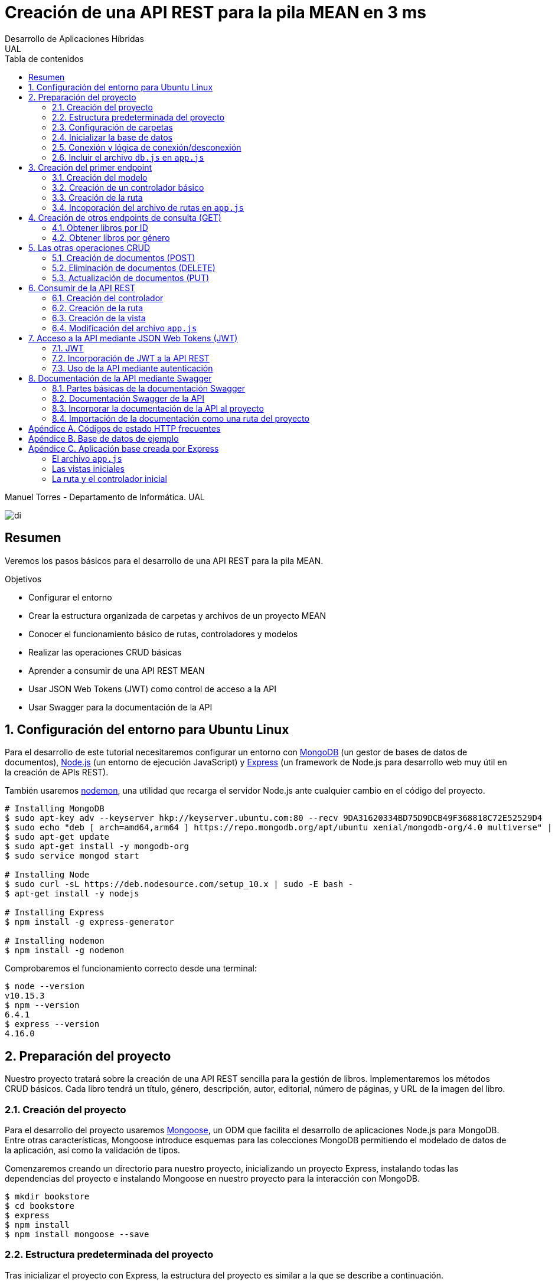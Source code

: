 ////
NO CAMBIAR!!
Codificación, idioma, tabla de contenidos, tipo de documento
////
:encoding: utf-8
:lang: es
:toc: right
:toc-title: Tabla de contenidos
:doctype: book
:imagesdir: ./images




////
Nombre y título del trabajo
////
# Creación de una API REST para la pila MEAN en 3 ms
Desarrollo de Aplicaciones Híbridas
UAL

Manuel Torres - Departamento de Informática. UAL

image::di.png[]

// NO CAMBIAR!! (Entrar en modo no numerado de apartados)
:numbered!: 


[abstract]
## Resumen

Veremos los pasos básicos para el desarrollo de una API REST para la pila MEAN.

.Objetivos

* Configurar el entorno 
* Crear la estructura organizada de carpetas y archivos de un proyecto MEAN
* Conocer el funcionamiento básico de rutas, controladores y modelos
* Realizar las operaciones CRUD básicas
* Aprender a consumir de una API REST MEAN
* Usar JSON Web Tokens (JWT) como control de acceso a la API
* Usar Swagger para la documentación de la API

// Entrar en modo numerado de apartados
:numbered:

## Configuración del entorno para Ubuntu Linux

Para el desarrollo de este tutorial necesitaremos configurar un entorno con https://www.mongodb.com/what-is-mongodb[MongoDB] (un gestor de bases de datos de documentos), https://nodejs.org/es/[Node.js] (un entorno de ejecución JavaScript) y https://expressjs.com/es/[Express] (un framework de Node.js para desarrollo web muy útil en la creación de APIs REST).

También usaremos https://nodemon.io/[nodemon], una utilidad que recarga el servidor Node.js ante cualquier cambio en el código del proyecto.

[source, bash]
----
# Installing MongoDB
$ sudo apt-key adv --keyserver hkp://keyserver.ubuntu.com:80 --recv 9DA31620334BD75D9DCB49F368818C72E52529D4
$ sudo echo "deb [ arch=amd64,arm64 ] https://repo.mongodb.org/apt/ubuntu xenial/mongodb-org/4.0 multiverse" | sudo tee /etc/apt/sources.list.d/mongodb-org-4.0.list
$ sudo apt-get update
$ sudo apt-get install -y mongodb-org
$ sudo service mongod start

# Installing Node
$ sudo curl -sL https://deb.nodesource.com/setup_10.x | sudo -E bash -
$ apt-get install -y nodejs

# Installing Express
$ npm install -g express-generator

# Installing nodemon
$ npm install -g nodemon
----

Comprobaremos el funcionamiento correcto desde una terminal:

[source, bash]
----
$ node --version
v10.15.3
$ npm --version
6.4.1
$ express --version
4.16.0
----

## Preparación del proyecto

Nuestro proyecto tratará sobre la creación de una API REST sencilla para la gestión de libros. Implementaremos los métodos CRUD básicos. Cada libro tendrá un título, género, descripción, autor, editorial, número de páginas, y URL de la imagen del libro.

### Creación del proyecto

Para el desarrollo del proyecto usaremos https://mongoosejs.com/[Mongoose], un ODM que facilita el desarrollo de aplicaciones Node.js para MongoDB. Entre otras características, Mongoose introduce esquemas para las colecciones MongoDB permitiendo el modelado de datos de la aplicación, así como la validación de tipos.

Comenzaremos creando un directorio para nuestro proyecto, inicializando un proyecto Express, instalando todas las dependencias del proyecto e instalando Mongoose en nuestro proyecto para la interacción con MongoDB.

[source, bash]
----
$ mkdir bookstore
$ cd bookstore
$ express
$ npm install
$ npm install mongoose --save
----

### Estructura predeterminada del proyecto

Tras inicializar el proyecto con Express, la estructura del proyecto es similar a la que se describe a continuación. 

[source, bash]
----
├── app.js <1>
├── bin
│   └── www
├── node_modules <2>
│   ├── ...
├── package.json <3>
├── public <4>
│   ├── images
│   ├── javascripts
│   └── stylesheets
├── routes <5>
│   ├── index.js
│   └── users.js
└── views <6>
    ├── error.jade
    ├── index.jade
    └── layout.jade
----

Destacamos lo siguiente:

<1> En el archivo `app.js` se definen, entre otros, los archivos de rutas (p.e. archivos de rutas de la aplicación y de la API), el motor de plantilla usado (p.e. http://jade-lang.com/[Jade]) y la ubicación de la carpeta de vistas.

<2> El directorio `node_modules` contiene los módulos instalados de la aplicación.
<3> El archivo `package.json` contiene información descriptiva de la aplicación, punto de inicio (p.e. `bin/www`) y dependencias (p.e. Express, Jade, Mongoose, ...)
<4> En el directorio `public` colocaremos las imágenes, hojas de estilo y scripts que no queremos que bloqueen al servidor mientras son servidos a los clientes.
<5> El directorio `routes` contiene archivos de rutas que indican los controladores que dan respuesta a cada petición
<6> El directorio `views` contiene cada una de las vistas de presentación de datos de la aplicación.

### Configuración de carpetas

Express crea de forma predeterminada la estructura anterior. Sin embargo, de cara a desarollar la API es conveniente crear una carpeta aparte que incluya los modelos, rutas y controladores asociados. Esta es la organzación propuesta:

[source, bash]
----
api_server/
├── controllers
├── models
└── routes
----

Para crearla, ejecutaríamos estos comandos desde la carpeta del proyecto

[source, bash]
----
$ mkdir -p api_server/models
$ mkdir -p api_server/controllers
$ mkdir -p api_server/routes
----

### Inicializar la base de datos

De cara a poder trabajar en la API, desde la shell de MongoDB inicializaremos una base de datos de ejemplo que incluya una colección con al menos un documento para poder hacer las pruebas con operaciones `GET`. La base de datos se denomina `bookstore` y la colección `books`.

[source, bash]
----
mongo> create database bookstore;
mongo> use bookstore;
mongo> db.books.insert(
{
	"_id" : ObjectId("5abe944733599b27439db885"),
	"title" : "Harry Potter y la piedra filosofal",
	"genre" : "Acción y aventura",
	"description" : "Harry vive con sus horribles tíos y el insoportable primo Dudley, hasta que su ingreso en el Colegio Hogwarts de Magia y Hechicería cambia su vida para siempre. Allí aprenderá trucos y encantamientos fabulosos, y hará un puñado de buenos amigos... aunque también algunos temibles enemigos.",
	"author" : "J.K. Rowling",
	"publisher" : "Salamandra",
	"pages" : 256,
	"image_url" : "https://images-na.ssl-images-amazon.com/images/I/51lEw8wGCPL._SX312_BO1,204,203,200_.jpg"
}
);
----

### Conexión y lógica de conexión/desconexión

.Archivo `api_server/models/db.js`
[source, js]
----
var mongoose = require('mongoose'); <1>

var dbURI = 'mongodb://localhost/bookstore'; <2>
mongoose.connect(dbURI); <3>

// CONNECTION EVENTS
mongoose.connection.on('connected', function() {
    console.log('Mongoose connected to ' + dbURI);
});
mongoose.connection.on('error', function(err) {
    console.log('Mongoose connection error: ' + err);
});
mongoose.connection.on('disconnected', function() {
    console.log('Mongoose disconnected');
});

// CAPTURE APP TERMINATION / RESTART EVENTS
// To be called when process is restarted or terminated
gracefulShutdown = function(msg, callback) {
    mongoose.connection.close(function() {
        console.log('Mongoose disconnected through ' + msg);
        callback();
    });
};
// For nodemon restarts
process.once('SIGUSR2', function() {
    gracefulShutdown('nodemon restart', function() {
        process.kill(process.pid, 'SIGUSR2');
    });
});
// For app termination
process.on('SIGINT', function() {
    gracefulShutdown('app termination', function() {
        process.exit(0);
    });
});

// BRING IN YOUR SCHEMAS & MODELS
// require('./yourmodel'); <4>
----
<1> Uso de Mongoose
<2> Inicialización de la URI de la base de datos `bookstore`
<3> Conexión a la base de datos
<4> Más adelante incluiremos aquí los modelos conforme los vayamos creando

### Incluir el archivo `db.js` en `app.js`

.Fragmento del archivo `app.js`
[source, js]
----
...
var createError = require('http-errors');
var express = require('express');
...
require('./api_server/models/db'); <1>
...
----
<1> Conectar a la base de datos y cargar los modelos

Si lanzamos la aplicación desde la terminal con `nodemon` sobre la carpeta del proyecto obtenderemos

[source, bash]
----
Mongoose connected to mongodb://localhost/bookstore
----

## Creación del primer endpoint

### Creación del modelo

En Mongoose todo comienza con un esquema. De acuerdo con la https://mongoosejs.com/docs/guide.html[documentación de Mongoose], cada esquema se corresponde con una colección MongoDB y define la estructura de los documentos en la colección. En cada esquema definimos los campos, con sus tipos y restricciones.

Una vez creada la definición del esquema, se convierte a un _modelo_, que es con el que se trabajará desde la aplicación. Los modelos se crean pasando el nombre que tendrá el modelo y el nombre del esquema a partir del que se crean.

[source, js]
----
mongoose.model(modelName, schema)
----

A continuación se muestra el modelo para los libros de la aplicación de ejemplo.

.El archivo `api_server/models/book.js`
[source, js]
----
var mongoose = require('mongoose');

var bookSchema = mongoose.Schema({ <1>
    title: {
        type: String,
        required: true
    },
    genre: {
        type: String,
        required: true
    },
    description: {
        type: String
    },
    author: {
        type: String,
        required: true
    },
    publisher: {
        type: String
    },
    pages: {
        type: Number
    },
    image_url: {
        type: String
    }
});

mongoose.model('Book', bookSchema); <2>
----
<1> Creación del esquema
<2> Creación del modelo `Book` a partir del esquema `bookSchema`

Una vez definido el modelo, lo incluiremos al final del archivo `db.js`

.Carga del modelo en el archivo `api_server/models/db.js`

[source, js]
----
...
require('./book');
----

### Creación de un controlador básico

Nuestra API deberá ofrecer una serie de endpoints con cada una de las operaciones permitidas. Cada endpoint será resuelto por su propio controlador. 

Para ver cómo funciona esto, comenzaremos creando un controlador para una operación sencilla de recuperación de un libro cualquiera sin entrar todavía en el paso de parámetros. 

.Primer controlador en el archivo `api_server/controllers/book.js`
[source, js]
----
var mongoose = require('mongoose'); <1>
var Book = mongoose.model('Book'); <2>

module.exports.bookFindOne = function(req, res) { <3>
    Book <4>
    .findOne() <5>
    .exec( <6>
        function(err, book) { <7>
            return res <8>
            .status(200)
            .send(book);
        });
    };
----
<1> Objeto Mongoose para interactuar con MongoDB
<2> Modelo que se corresponde con la colección `books` de MongoDB
<3> Controlador implementado mediante la función asíncrona `bookFindOne`. El controlador recibe la petición en `req` y devolverá el resultado en `res`
<4> Uso del modelo
<5> Llamada a la función `findOne` de Mongoose, que se corresponde con la función `findOne` de MongoDB
<6> Ejecución de la consulta y paso del resultado a una función asíncrona
<7> Función asíncrona que se ejecuta tras la consulta y que devuelve los resultados. El objeto `err` será el objeto en el que se deuelva el error en caso de que se produzca. Si todo funciona correctamente, el resultado se pasa a `book`
<8> Se devuelve el resultado `book` con el estado 200 en el objeto `res` del controlador

Un controlador más elaborado contendría un control de errores mínimo como el que se muestra a continuación

.Añadiendo control de errores al controlador en el archivo `api_server/controllers/book.js`
[source, js]
----
var mongoose = require('mongoose');
var Book = mongoose.model('Book'); 

var sendJSONresponse = function(res, status, content) {
  res.status(status);
  res.json(content);
};

module.exports.bookFindOne = function(req, res) {
  console.log('Finding book details', req.params);
  Book
  .findOne()
  .exec(function(err, book) {
    if (!book) {
      sendJSONresponse(res, 404, {
        "message": "book not found"
      });
      return;
    } else if (err) {
      console.log(err);
      sendJSONresponse(res, 404, err);
      return;
    }
    console.log(book);
    sendJSONresponse(res, 200, book);
  });
};
----

### Creación de la ruta

Tras crear el controlador procedemos a conectarlo a una ruta. De esta forma al usar esa ruta con un método HTTP concreto se desencadenará la ejecución del controlador.

.El archivo `api_server/routes/index.js`
[source, js]
----
var express = require('express');
var router = express.Router();
var ctrlBook = require('../controllers/book'); <1>

router.get('/', ctrlBook.bookFindOne); <2>

module.exports = router;
----
<1> Archivo con el código del controlador
<2> Asociar la ejecución del controlador `bookFindOne` a una llamada `GET` a la raíz

### Incoporación del archivo de rutas en `app.js`

Una vez creado el archivo de rutas para la API, lo cargaremos en `app.js`, ya que el archivo de rutas predeterminado es para la aplicación Jade que crea al inicializarse el proyecto Express.

.Incoporación del archivo de rutas a `app.js`

[source, js]
----
...
var apiRouter = require('./api_server/routes/index'); <1>
...
app.use('/api', apiRouter); <2>
...
----
<1> Archivo que contiene las rutas a atender y las funciones que las gestionarán
<2> Ruta en la que se atenderán las llamadas a la API

El endpoint se puede probar en 

[source, bash]
----
localhost:3000/api
----

y devolverá un libro almacenado.

[NOTE]
====
Una vez creado el primer endpoint, los siguientes se crean de forma más sencilla debido a que ya está creada la infraestrucutra que soporta la API (estructura de directorios, archivo `db.js` con la lógica de conexión/desconexion a MongoDB, creación de los archivos de rutas y controlador, creación de los esquemas y modelos Mongoose y adaptación del archivo `app.js` para tratar con la carpeta de la API).

El procedimiento a seguir para crear nuevos endpoints será:

. Añadir la nueva nueva función del controlador al archivo del controlador
. Añadir la nueva ruta al archivo de rutas para asociar el nuevo enpoint con la función creada en el controlador
====

## Creación de otros endpoints de consulta (GET)

Los parámetros se pasan en la ruta precedidos de dos puntos y se reciben en el controlador con el nombre del parámetro sin los dos puntos en `req.param.nombre-del-parametro`.

### Obtener libros por ID

#### Creación de la función en el controlador

.Fragmento del archivo `api_server/controllers/book.js`

[source, js]
----
....
module.exports.bookFindById = function(req, res) {
    if (req.params && req.params.id) { <1>
        Book
        .findById(req.params.id) <2>
        .exec(
            function(err, book) {
                if (!book) { <3>
                    return res
                    .status(404)
                    .send({"message": "book not found"});
                } else if (err) {
                    return res
                    .status(404)
                    .send(err);
                }
                return res <4>
                .status(200)
                .send(book);
            }
        );
    } else {
        return res
        .status(404)
        .send({"message": "No book in the request"});
    }
};
----
<1> Accederemos a `req.params` para saber si se han pasado parámetros y a `req.params.id` para acceder al parámetro `id`
<2> Llamada a la función `findById` de Mongoose para recuperar un documento por su _Id_
<3> Comprobamos en la función de callback si se ha devuelto un libro
<4> Se devuelve el resultado `book` con el estado 200 en el objeto `res` del controlador

#### Creación de la ruta

Ahora sólo faltaría añadir la ruta del endpoint en el archivo de rutas asociando la ruta y el método HTTP a la función definida en el archivos del controlador.

.Fragmento del archivo `api_server/routes/index.js`

[source, js]
----
...
router.get('/id/:id', ctrlBook.bookFindById); <1>
...
----
<1> Los parámetros se pasan precedidos de dos puntos (`:`)

El endpoint se puede probar en 

[source, bash]
----
localhost:3000/api/id/5abe944733599b27439db885
----

y devolverá el libro solicitado.

### Obtener libros por género

En este ejemplo veremos la implementación de un endpoint que devuelve una lista de libros. El endpoint tomará el género como parámetro.

#### Creación del controlador

.Fragmento del archivo `api_server/models/book.js`

[source, js]
----
...
module.exports.bookFindByGenre = function(req, res) {
    if (req.params && req.params.genre) { <1>
        Book
        .find({genre: req.params.genre}) <2>
        .exec(
            function(err, books) {
                if (!books) { <3>
                    return res
                    .status(404)
                    .send({"message": "genre not found"});
                } else if (err) {
                    return res
                    .status(404)
                    .send(err);
                }
                return res <4>
                .status(200)
                .send(books);
            }
        );
    } else {
        return res
        .status(404)
        .send({"message": "No `genre` in request"});
    }
};
...
----
<1> Accederemos a `req.params` para saber si se han pasado parámetros y a `req.params.genre` para acceder al parámetro `genre`
<2> Llamada a la función `find` de Mongoose, que se corresponde con la función `find` de Mongo, y se le pasarán las condiciones de la consulta en forma de documento JSON, al igual que en MongoDB
<3> Comprobamos en la función de callback si se han devuelto libros
<4> Se devuelve el resultado `books` con el estado 200 en el objeto `res` del controlador

#### Creación de la ruta

Ahora sólo faltaría añadir la ruta del endpoint en el archivo de rutas asociando la ruta y el método HTTP a la función definida en el archivos del controlador.

.Fragmento del archivo `api_server/routes/index.js`

[source, js]
----
...
router.get('/genre/:genre', ctrlBook.bookFindByGenre);
...
----

El endpoint se puede probar en 

[source, bash]
----
localhost:3000/api/genre/Historia
----

y devolverá los libros del género solicitado.

## Las otras operaciones CRUD

Una vez visto cómo realizar operaciones de recuperación (`GET`), veremos cómo realizar el resto de operaciones CRUD.

Seguiremos el mismo procedimiento anterior, creando primero la función que resuelve el endpoint en el controlador y añadiendo después la ruta del endpoint al archivo de rutas.

### Creación de documentos (POST)

#### Creación del controlador

Los documentos se crean en Mongoose con el método `create`. Los parámetros se recogen en `req.body.nombre-parametro`.

Para el envío de parámetros del POST desde Postman añadiremos parejas clave-valor en x-www-form-urlencoded tal y como se ilustra a continuación.

image::post-book.png[]

.Fragmento del archivo `api_server/controllers/book.js`

[source, js]
----
....
module.exports.bookCreate = function(req, res) {
    Book
    .create({ <1>
        title: req.body.title, <2>
        genre: req.body.genre,
        description: req.body.description,
        author: req.body.author,
        publisher: req.body.publisher,
        pages: req.body.pages,
        image_url: req.body.image_url
    },function(err, book) { 
        if (err) { <3>
            return res
            .status(400)
            .send(err);
        }
        return res <4>
        .status(201)
        .send(book);
    });
};
...
----
<1> Llamada a la función `create` de Mongoose, que creará un documento en MongoDB de acuerdo al esquema definido para la colección
<2> Los valores a insertar son recogidos en `req.body.nombreDelParametro` (p.e. `req.body.title`, `req.body.genre`, ...)
<3> Comprobamos en la función de callback si se ha producido un error al insertar
<4> Se devuelve el código de estado 200 y el libro creado como resultado

#### Creación de la ruta

Ahora sólo faltaría añadir la ruta del endpoint en el archivo de rutas asociando la ruta y el método POST a la función definida en el archivos del controlador.

.Fragmento del archivo `api_server/routes/index.js`

[source, js]
----
...
router.post('/book', ctrlBook.bookCreate);
...
----

### Eliminación de documentos (DELETE)

La eliminación se realizará pasando el id del documento a eliminar

#### Creación del controlador

.Fragmento del archivo `api_server/controllers/book.js`

[source, js]
----
...
module.exports.bookDelete = function(req, res) {
    if (req.params && req.params.id) { <1>
        Book
        .findByIdAndDelete(req.params.id) <2>
        .exec(
            function(err, book) {
                if (err) { <3>
                    return res
                    .status(400)
                    .send(err);
                }
                return res <4>
                .status(204)
                .send(null);
            }
        );
    } else {
        return res
        .status(404)
        .send({"message": "No id in the request"});
    }
};
...
----
<1> Accederemos a `req.params` para saber si se han pasado parámetros y a `req.params.id` para acceder al parámetro `id`
<2> Llamada a la función `findByIdAndDelete` de Mongoose, inspirada en la función `findOneAndDelete` de MongoDB, y se le pasará como parámetro el `id` del libro a borrar
<3> Comprobamos en la función de callback si se ha producido un error
<4> Se devuelve el código de estado 204 y `null` que es el convenio para eliminaciones satisfactorias

#### Creación de la ruta

Ahora sólo faltaría añadir la ruta del endpoint en el archivo de rutas asociando la ruta y el método DELETE a la función definida en el archivos del controlador.

.Fragmento del archivo `api_server/routes/index.js`

[source, js]
----
....
router.delete('/book/:id', ctrlBook.bookDelete);
....
----

### Actualización de documentos (PUT)

La actualización se realizará pasando el id del documento a modificar y los campos a actualizar. Se actualizarán sólo los campos pasados en la petición dejando el resto intactos.

#### Creación del controlador

.Fragmento del archivo `api_server/controllers/book.js`
[source, js]
----
...
module.exports.bookUpdate = function(req, res) {
    if (req.params && req.params.id) { <1>
        Book
        .findById(req.params.id) <2>
        .exec(
            function(err, book) {
                if (!book) { <3>
                    return res
                    .status(404)
                    .send({"message": "no book found"});
                } else {
                    if (req.body.title) { <4>
                        book.title = req.body.title;
                    }
                    if (req.body.genre) {
                        book.genre = req.body.genre;
                    }
                    if (req.body.description) {
                        book.description = req.body.description;
                    }
                    if (req.body.author) {
                        book.author = req.body.author;
                    }
                    if (req.body.publisher) {
                        book.publisher = req.body.publisher;
                    }
                    if (req.body.pages) {
                        book.pages = req.body.pages;
                    }
                    if (req.body.image_url) {
                        book.image_url = req.body.image_url;
                    }
                    book.save(function (err, book) { <5>
                        if (err) { <6>
                            return res
                            .status(404)
                            .send(err);
                        }
                        else {
                            return res <7>
                            .status(200)
                            .send(book);
                        }
                    });
                }
            }
        );
    } else {
        return res
        .status(404)
        .send({"message": "No id in the request"});
    }
};
...
----
<1> Accederemos a `req.params` para saber si se han pasado parámetros y a `req.params.id` para acceder al parámetro `id`
<2> Llamada a la función `findById` de Mongoose pasándole el `id` como argumento
<3> Comprobamos en la función de callback si se ha encontrado en libro
<4> Se comprueba si se han pasado valores para cada campo del documento comprobando los parámetros pasados
<5> Llamada a la función `save` de Mongoose para almacenar las modificaciones 
<6> Se comprueba si se ha producido algún error
<7> Se devuelve el estado 200 y el libro modificado, que es el convenio en operaciones de modificación

#### Creación de la ruta

Ahora sólo faltaría añadir la ruta del endpoint en el archivo de rutas asociando la ruta y el método PUT a la función definida en el archivos del controlador.

.Fragmento del archivo `api_server/routes/index.js`

[source, js]
----
...
router.put('/book/:id', ctrlBook.bookUpdate);
...
----

## Consumir de la API REST

Para ilustrar cómo usar la API REST desarrollada anteriormente desarrollaremos un pequeño ejemplo que muestre la lista de libros devueltos por el endpoint `localhost:3000/api/books`

De forma predeterminada, la aplicación Express tiene las rutas y las vistas en directorios justo debajo del directorio de la aplicación. Para una mejor organización crearemos un directorio `app_server` para incluir los directorios de las rutas, controladores y vistas, tal y como se muestra a continuacion.

[source, bash]
----
app_server/
├── controllers
├── routes
└── views
----

Podemos crear esa estructura con los comandos siguientes

[source, bash]
----
$ mkdir -p app_server/views
$ mkdir -p app_server/controllers
$ mkdir -p app_server/routes
----

### Creación del controlador 

Para hacer uso de la API REST desarrollada anteriormente realizaremos peticiones HTTP a usando un objeto `request` disponible en el paquete `request`. Lo instalaremos en nuesro proyecto con 

[source, bash]
----
$ npm install request --save
----

Crearemos un controlador denominado `books.js` para mostrar el listado de libros y estará en la ruta creada `app_server/controllers` 

.El archivo `app_server/controllers/books.js`
[source, js]
----
var request = require('request'); <1>
var apiOptions = { <2>
  server: 'http://localhost:3000/api'
};

var renderBooksPage = function(req, res, responseBody) { <3>
  res.render('index', { 
    title: 'Express',
    books: responseBody <4>
  });

};

module.exports.bookList = function(req, res, next) { <5>
  var path = '/';
  var requestOptions = { <6>
    url: apiOptions.server + path,
    method: 'GET',
    json: {},
    qs: {}
  };

  request(requestOptions, function(err, response, responseBody) { <7>
    renderBooksPage(req, res, responseBody); <8>
  });
};
----
<1> Paquete que ofrece una forma sencilla de realizar operaciones HTTP
<2> Variable para almacenar la ruta base
<3> Función de carga de la vista. Se le inyectan los datos que tiene que presentar (título y lista de libros)
<4> Listado de libros a mostrar en la vista
<5> Controlador para mostrar el listado de libros
<6> Opciones configuradas que necesita el objeto `request` 
<7> Llamada a la API y creación de la función asíncrona
<8> Función que resuelve la presentación de la vista tras recuperar los datos de la API

### Creación de la ruta

Crearemos un archivo de rutas denominado `index.js` que contendrá todas las rutas que atienda la aplicación y estará en el directorio creado `app_server/routes` 

.El archivo `app_server/routes/index.js`
[source, js]
----
var express = require('express');
var router = express.Router();
var ctrlBooks = require('../controllers/books'); <1>

/* GET home page. */
router.get('/', ctrlBooks.bookList); <2>

module.exports = router;
----
<1> Archivo de controladores
<2> Asociación de ruta a controlador

### Creación de la vista

Crearemos un archivo para la vista raíz denominado `index.js` que presentará el listado de libros y estará en el directorio creado `app_server/views`. Los datos a mostrar en la vista son inyectados por el controlador.

.El archivo `app_server/views/index.jade`
[source, jade]
----
extends layout

block content
  h1= title
  p Welcome to #{title} <1>
  each book in books <2>
    p= book.title <3>
----
<1> Título capturando el título proporcionado por el controlador
<2> Bucle para recorrer la lista de libros inyectados por el controlador
<3> Titulo del libro

### Modificación del archivo `app.js`

Dado que las vistas y los controladores ahora se encuentran dentro de la carpeta `app_server`, es necesario indicar este cambio en el archivo `app.js`

.Fragmento del archivo `app.js`
[source, js]
----
...
var indexRouter = require('./app_server/routes/index'); <1>
...
app.set('views', path.join(__dirname, 'app_server', 'views')); <2>
...
----
<1> Incluir `app_server` en el patch de las rutas
<2> Incluir `app_server` en la ruta de las vistas

## Acceso a la API mediante JSON Web Tokens (JWT)

Node.js y Express no mantienen información sobre la sesión de cada usuario en el servidor. Además, en aplicaciones SPA el código es entregado al cliente al iniciar la aplicación y después no hay posibilidad de interactuar con el servidor para manejar los datos de las sesiones. Por tanto, el enfoque tradicional para la autenticación no es válido en aplicaciones MEAN. La solución a este problema pasa por almacenar cierta información sobre la sesión en el navegador de forma que sea la propia aplicación la que decide lo que se puede mostrar o no a cada usuario. Una forma de guardar estos datos en el cliente es mediante JSON Web Token (https://jwt.io/introduction/[JWT])

JWT ofrece una forma de asegurar el acceso en una aplicación. Se trata de un objeto JSON cifrado en una cadena que puede ser decodificado por la aplicación y el servidor.

Para el proceso de login, el usuario envía sus credenciales al servidor en las llamadas a la API REST. El servidor valida las credenciales (p.e. usando una base de datos) y devuelve un token al navegador. El navegador almacenará este token para reutilizarlo después. Con este enfoque los datos de las sesiones no se guardan en el servidor; se guardan en el navegador.

Las API REST no guardan estado y no saben quién está realizando la llamada. En cada llamada se enviará el token al endpoint a través de un _middleware_. El middleware decodificará el token y determinará si el usuario está autorizado a realizar esa operación. En caso de estar autorizado se continuará con la llamada a la función que resuelve el endpoint.

### JWT

Un JWT consta de tres cadenas separadas por puntos:

* Cabecera: Objeto JSON con el tipo algoritmo de hashing usado codificado en base64url.
* Payload: Objeto JSON codificado en base64url con los datos o privilegios, es decir, el cuerpo en sí del token.
* Firma: Hash codificado en base64url de la cabecera y el payload usando un _secreto_ que sólo conoce el servidor que ha creado el token. La firma permite determinar si el token ha sido creado usando el secreto establecido. Si no se ha usado dicho secreto concluiremos que el token es falso y se rechazará la petición.

.Procedimiento de creación de un JWT
****
[source, js]
----
key           = 'secretkey'
unsignedToken = encodeBase64Url(header) + '.' + encodeBase64Url(payload)
signature     = HMAC-SHA256(key, unsignedToken) 

token = encodeBase64Url(header) + '.' + encodeBase64Url(payload) + '.' + encodeBase64Url(signature)
----

Un token de ejemplo con sus tres partes separadas por puntos:

[source, bash]
----
eyJhbGciOiJIUzI1NiIsInR5cCI6IkpXVCJ9.eyJzdWIiOiJtdG9ycmVzIiwiaWF0IjoxNTU3MjExNzM5LCJleHAiOjE1NTcyMTE4NTl9.SySZ9rd8iJHUKgsia0pY7YvLTmAkVwJdK-wkQkTJiB8
----
****

### Incorporación de JWT a la API REST

A continuación se describen los pasos a seguir para crear una API REST con control de acceso basado en tokens.

. Creación de los controladores, si no están creados previamente
. Instalación de las dependencias (`jsonwebtoken`)
. Creación de la clave secreta para firmar los tokens
. Creación de la función de creación de tokens
. Creación de las funciones de autenticación (registro y login)
. Creación del middleware
. Creación de las rutas incluyendo el middleware

#### Creación de los controladores

Los controladores incluyen las funciones que atienden a las peticiones de la API REST. Estas funciones no tienen en cuenta la autenticación. Las API REST no tienen estado. Del control de acceso se encarga el middleware. Las funciones de los controladores se ejecutarán en función de lo que indique el middleware.

.El archivo `controllers/book.js`
[source, js]
----
module.exports.getBook = function(req, res) {
    return res.status(200).send({"title": "Harry Potter y la piedra filosofal"});  
};
----

[NOTE]
====
Se supone que la creación de los controladores ya estaba finalizada, pero se incluye aquí para que quede un ejemplo cerrado. Esta función es sólo un _mock_. Realmente debería recuperar la información de una base de datos
====

#### Instalación de `jsonwebtoken`

Existen módulos Node.js para generar JWT, como es `jsonwebtoken`. La instalaremos en nuestro proyecto con 

[source, bash]
----
$ npm install jsonwebtoken --save
----

#### Creación de la clave secreta

A continuación crearemos un archivo que contiene la clave secreta de firma de los tokens. Por motivos de seguridad, este archivo será excluido del control de versiones. Primero intetará tomarse el valor para el secreto desde la variable de entorno. Si la variable de entorno no está configurada, se le asignará como valor predeterminado el que se indique en el archivo `config.js`.

.El archivo `config.js`
[source, js]
----
module.exports = {
    TOKEN_SECRET: process.env.TOKEN_SECRET || "password"
  };
----

#### Creación del token

La creación del token se realizará a través de una función `createToken`. La función construye el _payload_ tomando los valores que queramos incluir en el token. Estos valores se conocen como _claims_. Existen _claims_ registrados o reservados (p.e. `sub` para el nombre de usuarios, `iat` para la fecha de expedición y `exp` para la fecha de caducidad). También se pueden crear _claims_  personalizados o privados para intercambiar información a través del token. La función `createToken` devolverá el token firmado con el secreto configurado anteriormente.

.El archivo `service.js`
[source, js]
----
var jwt = require('jsonwebtoken'); <1>
var moment = require('moment'); <2>
var config = require('./config'); <3>

exports.createToken = function(user) { <4>
  var payload = {
    sub: user, <5>
    iat: moment().unix(), <6>
    exp: moment().add(2, "minutes").unix(), <7>
  };
  return jwt.sign(payload, config.TOKEN_SECRET); <8>
};
----
<1> Uso del módulo `jsonwebtoken`
<2> Uso del módulo `moment` para manipulación de fechas y horas.
<3> Carga del secreto 
<4> La función de creación del token toma al usuario como argumento en este ejemplo
<5> Inclusión del usuario en el payload
<6> Inclusión de la fecha actual
<7> Configuración de la caducidad del token como 2 minutos despúes de la fecha actual
<8> Creación del token añadiéndole el secreto

#### Proceso de autenticación

El proceso de autenticación se encarga de registrar usuarios y comprobar si pueden iniciar sesión (p.e. comprobando si existen en la base de datos de usuarios registrados). Si todo va bien se devolverá un token que permitirá el acceso a los endpoints privados de la API.

.El archivo `controllers/auth.js`
[source, js]
----
var service = require('../service'); <1>

//var user = '{"username": "mtorres", "password": "password"}';
username = 'mtorres';

exports.emailSignup = function(req, res) { <2>
    return res
    .status(200)
    .send({token: service.createToken(username)});
    
};

exports.emailLogin = function(req, res) { <3>
    if (req.body.email == 'mtorres') {
        return res
        .status(200)
        .send({token: service.createToken(username)});        
    }
};
----
<1> Carga del servicio para poder usar la función `createToken`
<2> Función de registro de usuarios. Tras un registro satisfactorio devuelve un token de acceso a la API
<3> Función de inicio de sesión. Tras un inicio de sesión satisfactorio devuelve un token de acceso a la API


[NOTE]
====
Estas funciones sólo son un _mock_. Realmente debería haber una interacción con una base de datos de usuarios.
====

#### Creación del middleware

A continuación tenemos que crear el _middleware_. Su función es la de actuar como una fase intermedia entre la petición y su resolución con el objetivo de determinar si se trata de una petición autorizada.

La función `ensureAuthenticated` pasará la ejecución a la etapa siguiente (la resolución de la llamada al endpoint) si se cumplen todas estas condiciones:

* La petición incluye una autorización en la cabecera
* La signatura incluye el secreto concertado
* El token no está caducado

.El archivo `middleware.js`
[source, js]
----
var jwt = require('jsonwebtoken'); <1>
var moment = require('moment');
var config = require('./config');

exports.ensureAuthenticated = function(req, res, next) {
  if(!req.headers.authorization) { <2>
    return res
    .status(403)
    .send({message: "Petición sin cabecera de autorización"});
  }
  
  var token = req.headers.authorization.split(" ")[1]; <3>
  var payload = jwt.verify(token, config.TOKEN_SECRET, function(err, payload) {
    if (err) {
      switch (err.name) { <4>
        case 'JsonWebTokenError':
          return res.status(401).send({message: "Signatura incorrecta"});
        case 'TokenExpiredError':
          return res.status(401).send({message: "Token caducado"});
        default:
          return res.status(401).send(err);
      }
    }
    req.user = payload.sub; <5>
    next(); <6>
  });
}
----
<1> Uso del módulo `jsonwebtoken`
<2> Comprobación de la existencia de autorización en la cabecera
<3> Obtención del token incluido en la cabecera
<4> Comprobación de la existencia de errores
<5> Carga de datos del payload desde el middleware para pasarlos a la etapa siguiente
<6> Paso a la etapa siguiente

#### Creación de las rutas

El archivo de rutas indica cómo resolver cada una de las peticiones, tanto de login/registro como de los endpoints en sí de la API. Para una mayor modularidad, el código de los controladores estará fuera del archivo de rutas.

.El archivo `routes/index.js`
[source, js]
----
var express = require('express');
var router = express.Router();

var middleware = require('../middleware'); <1>
var ctrlAuth = require('../controllers/auth'); <2>
var ctrlBook = require('../controllers/book'); <3>

// Rutas de registro y login
router.post('/auth/signup', ctrlAuth.emailSignup); <4>
router.post('/auth/login', ctrlAuth.emailLogin); 

// Ruta accesible con token no caducado
router.get('/private',middleware.ensureAuthenticated, ctrlBook.getBook); <5>

module.exports = router;
----
<1> Carga del middleware para comprobar si se permite el acceso
<2> Carga del controlador de registro y login
<3> Carga del controlador de libros
<4> Rutas de registro y login
<5> Llamada al controlador condicionado al resultado de la evaluación (comprobación de token) del middleware

### Uso de la API mediante autenticación

Veamos el funcionamiento de la API ante las diversas situaciones que se pueden presentar:

* Si intentamos acceder sin cabecera al endpoint privado (`localhost:3000/private`) devuelve el código de error `403 Forbidden` con el siguiente contenido:

+
[source, json]
----
{
    "message": "Petición sin cabecera de autorización"
}
----

* Si nos registramos (`localhost:3000/auth/signup`) devuelve el código de estado `200 OK` con el token:

+
[source, json]
----
{
    "token": "eyJhbGciOiJIUzI1NiIsInR5cCI6IkpXVCJ9.eyJzdWIiOiJtdG9ycmVzIiwiaWF0IjoxNTU3MjExNzM5LCJleHAiOjE1NTcyMTE4NTl9.SySZ9rd8iJHUKgsia0pY7YvLTmAkVwJdK-wkQkTJiB8"
}
----

* Si iniciamos sesión (`localhost:3000/auth/login`) pasando los datos de login (p.e. `username`), se devuelve el código de estado `200 OK` con el token:

+
[source, json]
----
{
    "token": "eyJhbGciOiJIUzI1NiIsInR5cCI6IkpXVCJ9.eyJzdWIiOiJtdG9ycmVzIiwiaWF0IjoxNTU3MjExODA1LCJleHAiOjE1NTcyMTE5MjV9.28a8e5y8uYFuo_t7pNuGVzP1qsl4iyAQ_v2503RYC-8"
}
----

* Si accedemos al endpoint privado (`localhost:3000/private`) con el token antes de que caduque devuelve el código de estado `200 OK` con el resultado de la petición

[NOTE]
====
El token lo pasaremos como _Bearer Token_ en el desplegable _Tipo_ de la pestaña _Autorización_ de Postman
====

* Si intentamos acceder al endpoint privado (`localhost:3000/private`) una vez caducado el token (el caduca a los 2 minutos), se devuelve el código de error `401 Unauthorized` con el siguiente contenido:

+
[source, json]
----
{
    "message": "Token caducado"
}
----

## Documentación de la API mediante Swagger

https://swagger.io/[Swagger] es un framework que ofrece un conjunto de herramientas para la creación y documentación de APIs REST. Podemos optar por usar Swagger desde cero para crear la especificación de la API y Swagger nos asistirá en la generación de la documentación y del código de la API, así como de otras tareas de _testing_ para comprobar, por ejemplo, si existe código asociado a cada tipo de estado devuelto por cada operación de la API. Otra opción es usar Swagger para documentar una API ya existente. En nuestro caso usaremos esta última opción para documentar la API desarrollada en este tutorial.

Para este tutorial usaremos el https://editor.swagger.io/[editor online de Swagger], aunque hay gran cantidad de https://swagger.io/tools/[herramientas Swagger] online y on-premise que nos asisten en el proceso de creación y documentación de una API. 

Al usar la _live demo_ del editor online de Swagger ya tendremos un ejemplo de código fuente de la documentación de una API, así como su vista previa. A partir del ejemplo generado, podemos tomarlo como punto de partido y realizar las modificaciones necesarias para crear la documentación de nuestra propia API.

.Editor online de Swagger
image::SwaggerEditor.png[]

### Partes básicas de la documentación Swagger

La documentación de ejemplo generada está creada en https://en.wikipedia.org/wiki/YAML[YAML]. En ella, podemos destacar las secciones siguientes:

* `swagger`: Versión de Swagger que estamos usando. La versión actual es la 2, aunque ya existe una versión 3.
* `info`: Información general de interés sobre la API (descripción, versión, titulo, términos de servicio, datos de contacto, ...)
* `host`: Se usa para lanzar peticiones de prueba desde la propia documentación y se corresponde con el host donde reside la API.
* `tags`: Permiten agrupar los endpoints (p.e. `books`, `categories`, `users`, ...)
* `schemes`: Esquemas permitidos (`http` o `https`)
* `paths`: Rutas de la API. Normalmente se agrupan por entidad (p.e. `book`, `author`). Dentro de cada entidad estarán las distintas operaciones permitidas (`GET`, `PUT`, `POST`, ...)
* `securityDefinitions`: Permite definir modelos de autenticación para las pruebas de la API que se hagan desde la documentación Swagger de la API.
* `definitions`: Definición de los modelos de la API

### Documentación Swagger de la API

[source, yaml]
----
swagger: '2.0'
info: <1>
  description: |
    API REST de Bookstore
  version: 1.0.0
  title: Bookstore REST API
  termsOfService: http://swagger.io/terms/
  contact:
    email: mtorres@ual.es
  license:
    name: Apache 2.0
    url: http://www.apache.org/licenses/LICENSE-2.0.html
tags: <2>
- name: book
  description: Libros de la tienda online
paths: <3>
  /book/{id}: <4>
    get: <5>
      tags: <6>
      - book 
      summary: Obtener libro por id <7>
      operationId: bookFindById <8>
      produces: <9>
      - application/json
      parameters: <10>
      - name: id
        in: path
        description: El id del libro a recuperar. Use 5cac6351f4c126f6d91c6450 para pruebas. 
        required: true
        type: string
      responses: <11>
        200:
          description: Operación correcta
          schema:
            $ref: '#/definitions/Book'
        400:
          description: id inválido
        404:
          description: Libro no encontrado
    put: <12>
      tags:
      - book
      summary: Libro actualizado
      description: Esta operación sólo la pueden realizar los usuarios que hayan iniciado sesión.
      operationId: bookUpdate
      produces:
      - application/json
      parameters:
      - name: id
        in: path
        description: id del libro a modificar
        required: true
        type: string
      responses:
        400:
          description: id inválido
        404:
          description: Libro no encontrado
    delete: <13>
      tags:
      - book
      summary: Eliminar usuario
      description: Esta operación sólo la pueden realizar los usuarios que hayan iniciado sesión.
      operationId: bookDelete
      produces:
      - application/json
      parameters:
      - name: id
        in: path
        description: El id del libro a eliminar
        required: true
        type: string
      responses:
        400:
          description: id inválido
        404:
          description: Libro no encontrado
definitions: <14>
  Book:
    type: object
    required:
    - title
    - genre
    - author
    properties:
      title:
        type: string
      genre:
        type: string
      description:
        type: string
      author:
        type: string
      publisher:
        type: string
      pages:
        type: integer
      image_url:
        type: boolean
    xml:
      name: Book
externalDocs: <15>
  description: Más información sobre Swagger
  url: http://swagger.io
host: localhost:3000 <16>
basePath: /api <17>
----
<1> Información descriptiva
<2> Tags para organizar los endpoints
<3> Paths de la API
<4> Ruta de acceso
<5> Verbo HTTP del endpoint
<6> Tag en el que agrupar el endpoint de cara a organizar los endpoints en la documentación
<7> Descripción del endpoint
<8> Nombre del método que se encarga de implementar la operación. Util cuando se usa la generáción de código y las funciones de testing
<9> Tipo de respuesta devuelto
<10> Parámetros de entrada del endpoint
<11> Respuestas producidas por el método
<12> Operación `PUT`
<13> Operación `DELETE`
<14> Definición de los modelos
<15> Documentación complementaria de interés
<16> Servidor donde está alojada la API
<17> Path de acceso a la API 

### Incorporar la documentación de la API al proyecto

Una vez creada la documentación, para pasarla al proyecto usaremos el paquete Node.js `swagger-ui-express`, que sirve la documentación de Swagger mediante https://swagger.io/tools/swagger-ui/[Swagger UI] en la ruta que definamos en nuestro proyecto. Swagger UI presenta la documentación de la API y permite interactuar con los endpoints.

Después exportaremos a un archivo JSON local (normalmente `swagger.json`) la documentación creada en el editor online de Swagger.

Por último, añadiremos el archivo JSON con la documentación al proyecto y modificaremos `app.js` para incluir el acceso a la documentación.

A continuación se describen estos pasos.

#### Instalación de `swagger-ui-express`

[source, bash]
----
$ npm install swagger-ui-express --save
----

#### Exportar la API a JSON

Swagger UI usa JSON como formato para la documentación de la API. Para guardar la documentación en formato JSON, en el editor online seleccionaremos `Export` | `Download API` | `JSON Resolved`.

El resultado será algo similar a esto:

[source, json]
----
{
  "swagger" : "2.0",
  "info" : {
    "description" : "API REST de Bookstore\n",
    "version" : "1.0.0",
    "title" : "Bookstore REST API",
    "termsOfService" : "http://swagger.io/terms/",
    "contact" : {
      "email" : "mtorres@ual.es"
    },
    "license" : {
      "name" : "Apache 2.0",
      "url" : "http://www.apache.org/licenses/LICENSE-2.0.html"
    }
  },
...
  "schemes" : [ "https", "http" ],
  "paths" : {
    "/book/{id}" : {
      "get" : {
        "tags" : [ "book" ],
        "summary" : "Obtener libro por id",
        "operationId" : "bookFindById",
        "produces" : [ "application/json" ],
        "parameters" : [ {
          "name" : "id",
          "in" : "path",
          "description" : "El id del libro a recuperar. Use xxx para pruebas.",
          "required" : true,
          "type" : "string"
        } ],
        "responses" : {
          "200" : {
            "description" : "Operación correcta",
            "schema" : {
              "$ref" : "#/definitions/Book"
            }
          },
          "400" : {
            "description" : "id inválido"
          },
          "404" : {
            "description" : "Libro no encontrado"
          }
        }
      },
...
----

Colocaremos este archivo como `swagger.json` en la carpeta raíz del código del proyecto.

### Importación de la documentación como una ruta del proyecto

Swagger UI presentará la documentación de la API a través de una ruta de nuestra aplicación. Para ofrecer la documentación de la API a través de Swagger UI incluiremos el código siguiente en `app.js`

[source, js]
----
var swaggerUi = require('swagger-ui-express'); <1>
swaggerDocument = require('./swagger.json'); <2>
...
app.use('/api-docs', swaggerUi.serve, swaggerUi.setup(swaggerDocument)); <3>
----
<1> Uso de `swagger-ui-express`
<2> Carga del documento JSON de la documentación
<3> Creación de la ruta de acceso a la documentación

Ahora la documentación de la API estará accesible desde `http://localhost:3000/api-docs`

image::BookstoreSwagger.png[]

:numbered!: 

## Apéndice A. Códigos de estado HTTP frecuentes

.Códigos de estado HTTP más frecuentes
[width="100%",options="header"]
|====================
| Status  | code | case
| 200 | OK  | A successful GET or PUT request
| 201 | Created | A successful POST request
| 204 | No content | A successful DELETE request
| 400 | Bad request | An unsuccessful GET, POST, or PUT request, due to invalid content 
| 401 | Unauthorized | Requesting a restricted URL with incorrect credentials
| 403 | Forbidden | Making a request that isn’t allowed 
| 404 | Not found | Unsuccessful request due to an incorrect parameter in the URL 
| 500 | Internal server error | Problem with your server or the database server 
|====================

## Apéndice B. Base de datos de ejemplo

[source, js]
----
mongo> use bookstore;
mongo> db.books.insertMany(
[
    {
        "_id": ObjectId("5cac6351f4c126f6d91c6450"),
        "title": "Una historia de España",
        "genre": "Historia",
        "description": "Un relato ameno, personal, a ratos irónico, pero siempre único, de nuestra accidentada historia a través de los siglos. Una obra concebida por el autor para, en palabras suyas, «divertirme, releer y disfrutar; un pretexto para mirar atrás desde los tiempos remotos hasta el presente, reflexionar un poco sobre ello y contarlo por escrito de una manera poco ortodoxa.",
        "author": "Arturo Pérez-Reverte",
        "publisher": "Alfaguara",
        "pages": 256,
        "image_url": "https://images-na.ssl-images-amazon.com/images/I/41%2B-e981m1L._SX311_BO1,204,203,200_.jpg"
    },
    {
        "_id": ObjectId("5cacf56222ee3f230a725895"),
        "title": "Historia de España contada para escépticos",
        "genre": "Historia",
        "description": "Como escribe el autor, no pretende ser veraz, justa y desapasionada, porque ninguna historia lo es. No está hecha para halagar a reyes y gobernantes, ni pretende halagar a los banqueros, ni a la Conferencia Episcopal, ni al colectivo gay.",
        "author": "Juan Eslava Galán",
        "publisher": "Booket",
        "pages": 592,
        "image_url": "https://images-na.ssl-images-amazon.com/images/I/51IyZ5Mq8YL._SX326_BO1,204,203,200_.jpg",
        "__v": 0
    }
]
);
----

## Apéndice C. Aplicación base creada por Express

Al crear la aplicación con Express, se creó una estructura de archivos y directorios y una aplicacion web disponible en el puerto 3000

.Aplicación web inicial creada por Express
image::Express.png[]

Esta aplicación web se carga porque en Express define una vista, una ruta y un controlador que se encarga de presentar la vista e inyectarle datos a la vista

De forma predeterminada, las vistas de la aplicación inicial se guardan en el directorio `views` y las rutas en `routes`. Más adelante veremos como organizar estos directorios en un directorio que contenga los controladores, rutas y vistas de la aplicación.

Por ahora basta con saber qué hay en el archivo `app.js` y cómo se carga la vista inicial de la aplicación.

### El archivo `app.js`

Tras la generación del proyecto con Express se ha configurado la aplicación para que use Jade como motor de plantillas. Además, se indica que las vistas se almacenan en el directorio `views` del directorio de la aplicación.

[source, js]
----
....
// view engine setup
app.set('views', path.join(__dirname, 'views')); <1>
app.set('view engine', 'jade'); <2>
...
----
<1> Se define como carpeta de vistas la carpeta `views` sobre el directorio de la aplicación (`__dirname`)
<2> Jade como motor de plantillas

Además, en `app.js` se indica cómo responder a las peticiones que lleguen a la raíz (`/`). Para ello, se usará un archivo de rutas aparte que contendrá los endpoints relativos a la raíz junto con los controladores que resuelven las peticiones.

[source, js]
----
...
var indexRouter = require('./routes/index'); <1>
...
app.use('/', indexRouter); <2>
...
----
<1> Ubicación del archivo de rutas
<2> Uso de las rutas de `indexRouter` cuando lleguen peticiones a la raíz (`/`)

### Las vistas iniciales

Inicialmente Express crea 3 vistas en la carpeta `views` del proyecto:

* `layout.jade`: Página de base que contiene componentes reutilizados en otras páginas (p.e. la definición de la estructura de documento HTML, la hoja de estilos, y demás).
* `index.jade`: Página de inicio de la aplicacion
* `error.jade`: 

.El archivo `layout.jade`
[source, js]
----
doctype html
html
  head
    title= title <1>
    link(rel='stylesheet', href='/stylesheets/style.css') <2>
  body 
    block content <3>
----
<1> El segundo `title` es una variable cuyo valor es inyectado por el control y presentado al cargar la vista
<2> Carga de la hoja de estilos
<3> Define un _marcador_ que será reemplazado posterioremente por otras vistas que extiendan este archivo

[NOTE]
====
En Jade, el sangrado indica la creación de un subelemento
====

.El archivo `index.jade`
----
extends layout <1> 

block content <2>
  h1= title <3>
  p Welcome to #{title} <4>
----
<1> Archivo del que se hereda
<2> Definición del _marcador_ que reemplazará el bloque en el archivo `layout`
<3> Variable cuyo valor será inyectado por el controlador al carga la vista
<4> Variable cuyo valor será inyectado por el controlador al carga la vista

### La ruta y el controlador inicial

Inicialmente, Express crea una ruta en la raíz y un controlador asociado en el archivo `routes/index.js` con el código siguiente

.Fragmento de `routes/index.js` con la ruta y controlador predeterminado para la raíz
[source, js]
----
...
/* GET home page. */
router.get('/', function(req, res, next) { <1>
  res.render('index', { title: 'Express' }); <2>
});
...
----
<1> Ruta raíz y controlador asociado definido sobre la marcha
<2> Mostrar la vista `index` pasándole un JSON con una variable `title`
